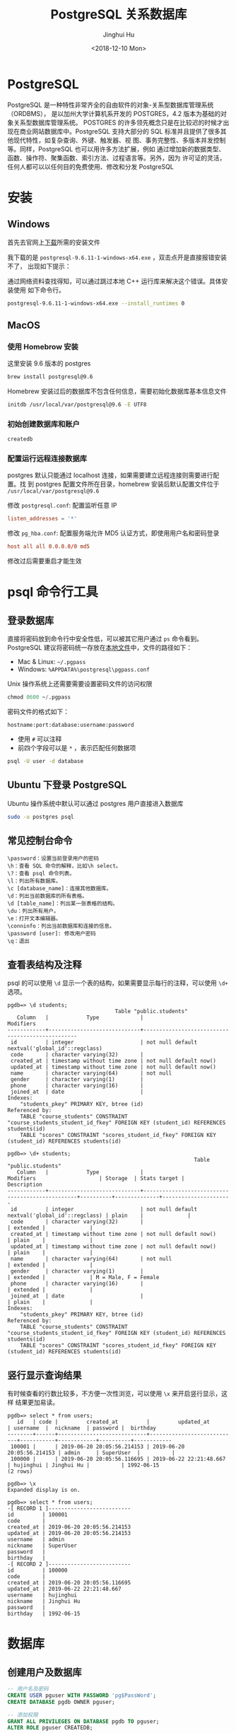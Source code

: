 #+TITLE: PostgreSQL 关系数据库
#+AUTHOR: Jinghui Hu
#+EMAIL: hujinghui@buaa.edu.cn
#+DATE: <2018-12-10 Mon>
#+TAGS: postgresql install setup database

* PostgreSQL
  PostgreSQL 是一种特性非常齐全的自由软件的对象-关系型数据库管理系统（ORDBMS），
  是以加州大学计算机系开发的 POSTGRES，4.2 版本为基础的对象关系型数据库管理系统。
  POSTGRES 的许多领先概念只是在比较迟的时候才出现在商业网站数据库中。PostgreSQL
  支持大部分的 SQL 标准并且提供了很多其他现代特性，如复杂查询、外键、触发器、视
  图、事务完整性、多版本并发控制等。同样，PostgreSQL 也可以用许多方法扩展，例如
  通过增加新的数据类型、函数、操作符、聚集函数、索引方法、过程语言等。另外，因为
  许可证的灵活，任何人都可以以任何目的免费使用、修改和分发 PostgreSQL

* 安装
** Windows
   首先去官网上[[https://www.enterprisedb.com/downloads/postgres-postgresql-downloads][下载]]所需的安装文件

   [[file:../static/image/2018/12/postgresql-download.png]]

   我下载的是 ~postgresql-9.6.11-1-windows-x64.exe~ ，双击点开是直接报错安装不了，
   出现如下提示：

   [[file:../static/image/2018/12/postgresql-install-error.png]]

   通过网络资料查找得知，可以通过跳过本地 C++ 运行库来解决这个错误。具体安装使用
   如下命令行。

   #+BEGIN_SRC sh
     postgresql-9.6.11-1-windows-x64.exe --install_runtimes 0
   #+END_SRC

** MacOS
*** 使用 Homebrow 安装
    这里安装 9.6 版本的 postgres
    #+BEGIN_SRC sh
      brew install postgresql@9.6
    #+END_SRC

    Homebrew 安装过后的数据库不包含任何信息，需要初始化数据库基本信息文件
    #+BEGIN_SRC sh
      initdb /usr/local/var/postgresql@9.6 -E UTF8
    #+END_SRC

*** 初始创建数据库和账户
    #+BEGIN_SRC sh
      createdb
    #+END_SRC

*** 配置运行远程连接数据库
   postgres 默认只能通过 localhost 连接，如果需要建立远程连接则需要进行配置。找
   到 postgres 配置文件所在目录，homebrew 安装后默认配置文件位于
   =/usr/local/var/postgresql@9.6=

   修改 =postgresql.conf=: 配置监听任意 IP
   #+BEGIN_SRC conf
     listen_addresses = '*'
   #+END_SRC

   修改 =pg_hba.conf=: 配置服务端允许 MD5 认证方式，即使用用户名和密码登录
   #+BEGIN_SRC conf
     host all all 0.0.0.0/0 md5
   #+END_SRC

   修改过后需要重启才能生效

* psql 命令行工具
** 登录数据库
   直接将密码放到命令行中安全性低，可以被其它用户通过 ~ps~ 命令看到。PostgreSQL
   建议将密码统一存放在[[https://www.postgresql.org/docs/9.6/libpq-pgpass.html][本地文件]]中，文件的路径如下：
   - Mac & Linux: =~/.pgpass=
   - Windows: =%APPDATA%\postgresql\pgpass.conf=

   Unix 操作系统上还需要需要设置密码文件的访问权限
   #+BEGIN_SRC sql
     chmod 0600 ~/.pgpass
   #+END_SRC

   密码文件的格式如下：
   #+BEGIN_SRC text
     hostname:port:database:username:password
   #+END_SRC
   - 使用 =#= 可以注释
   - 前四个字段可以是 =*= ，表示匹配任何数据项

   #+BEGIN_SRC sh
     psql -U user -d database
   #+END_SRC

** Ubuntu 下登录 PostgreSQL
   Ubuntu 操作系统中默认可以通过 postgres 用户直接进入数据库
   #+BEGIN_SRC sh
     sudo -u postgres psql
   #+END_SRC

** 常见控制台命令
   #+BEGIN_SRC text
     \password：设置当前登录用户的密码
     \h：查看 SQL 命令的解释，比如\h select。
     \?：查看 psql 命令列表。
     \l：列出所有数据库。
     \c [database_name]：连接其他数据库。
     \d：列出当前数据库的所有表格。
     \d [table_name]：列出某一张表格的结构。
     \du：列出所有用户。
     \e：打开文本编辑器。
     \conninfo：列出当前数据库和连接的信息。
     \password [user]: 修改用户密码
     \q：退出
   #+END_SRC

** 查看表结构及注释
   psql 的可以使用 ~\d~ 显示一个表的结构，如果需要显示每行的注释，可以使用 ~\d+~
   选项。
   #+BEGIN_SRC text
     pgdb=> \d students;
                                       Table "public.students"
        Column   |            Type             |                    Modifiers
     ------------+-----------------------------+-------------------------------------------------
      id         | integer                     | not null default nextval('global_id'::regclass)
      code       | character varying(32)       |
      created_at | timestamp without time zone | not null default now()
      updated_at | timestamp without time zone | not null default now()
      name       | character varying(64)       | not null
      gender     | character varying(1)        |
      phone      | character varying(16)       |
      joined_at  | date                        |
     Indexes:
         "students_pkey" PRIMARY KEY, btree (id)
     Referenced by:
         TABLE "course_students" CONSTRAINT "course_students_student_id_fkey" FOREIGN KEY (student_id) REFERENCES students(id)
         TABLE "scores" CONSTRAINT "scores_student_id_fkey" FOREIGN KEY (student_id) REFERENCES students(id)

     pgdb=> \d+ students;
                                                                Table "public.students"
        Column   |            Type             |                    Modifiers                    | Storage  | Stats target |     Description
     ------------+-----------------------------+-------------------------------------------------+----------+--------------+----------------------
      id         | integer                     | not null default nextval('global_id'::regclass) | plain    |              |
      code       | character varying(32)       |                                                 | extended |              |
      created_at | timestamp without time zone | not null default now()                          | plain    |              |
      updated_at | timestamp without time zone | not null default now()                          | plain    |              |
      name       | character varying(64)       | not null                                        | extended |              |
      gender     | character varying(1)        |                                                 | extended |              | M = Male, F = Female
      phone      | character varying(16)       |                                                 | extended |              |
      joined_at  | date                        |                                                 | plain    |              |
     Indexes:
         "students_pkey" PRIMARY KEY, btree (id)
     Referenced by:
         TABLE "course_students" CONSTRAINT "course_students_student_id_fkey" FOREIGN KEY (student_id) REFERENCES students(id)
         TABLE "scores" CONSTRAINT "scores_student_id_fkey" FOREIGN KEY (student_id) REFERENCES students(id)
   #+END_SRC

** 竖行显示查询结果
   有时候查看的行数比较多，不方便一次性浏览，可以使用 ~\x~ 来开启竖行显示，这样
   结果更加易读。
   #+BEGIN_SRC text
     pgdb=> select * from users;
        id   | code |         created_at         |         updated_at         | username  |  nickname  | password |  birthday
     --------+------+----------------------------+----------------------------+-----------+------------+----------+------------
      100001 |      | 2019-06-20 20:05:56.214153 | 2019-06-20 20:05:56.214153 | admin     | SuperUser  |          |
      100000 |      | 2019-06-20 20:05:56.116695 | 2019-06-22 22:21:48.667    | hujinghui | Jinghui Hu |          | 1992-06-15
     (2 rows)

     pgdb=> \x
     Expanded display is on.

     pgdb=> select * from users;
     -[ RECORD 1 ]--------------------------
     id         | 100001
     code       |
     created_at | 2019-06-20 20:05:56.214153
     updated_at | 2019-06-20 20:05:56.214153
     username   | admin
     nickname   | SuperUser
     password   |
     birthday   |
     -[ RECORD 2 ]--------------------------
     id         | 100000
     code       |
     created_at | 2019-06-20 20:05:56.116695
     updated_at | 2019-06-22 22:21:48.667
     username   | hujinghui
     nickname   | Jinghui Hu
     password   |
     birthday   | 1992-06-15
   #+END_SRC

* 数据库
** 创建用户及数据库
   #+BEGIN_SRC sql
     -- 用户名及密码
     CREATE USER pguser WITH PASSWORD 'pg$PassWord';
     CREATE DATABASE pgdb OWNER pguser;

     -- 添加权限
     GRANT ALL PRIVILEGES ON DATABASE pgdb TO pguser;
     ALTER ROLE pguser CREATEDB;
   #+END_SRC

* 用户/权限
** 修改用户密码
   直接使用 sql 了修改 postgres 默认用户的密码。
   #+BEGIN_SRC sql
     ALTER USER postgres WITH PASSWORD 'postgres';
   #+END_SRC

* 常用命令速查

** 查看数据库基本信息
   #+BEGIN_SRC sql
     -- 查看所有用户列表:
     SELECT rolname FROM pg_roles;
     -- 查看当前用户:
     SELECT current_user;
     -- 查看当前用户权限
     \du
     -- 查看所有数据库列表
     \l
     -- 查看当前数据库
     SELECT current_database();
     -- 查看当前数据库的所有表
     \dt
     -- 查看函数列表
     \df <schema>
    #+END_SRC
** 数据库相关的操作命令
    #+BEGIN_SRC sql
      -- 连接数据库
      \c <database_name>
      -- 创建数据库
      CREATE DATABASE <database_name> WITH OWNER <username>;
      -- 删除数据库
      DROP DATABASE IF EXISTS <database_name>;
      -- 重命名数据库
      ALTER DATABASE <old_name> RENAME TO <new_name>;
    #+END_SRC
** 用户信息相关的操作命令
    #+BEGIN_SRC sql
      -- 查看所有用户
      SELECT rolname FROM pg_roles;
      -- 创建用户
      CREATE USER <user_name> WITH PASSWORD '<password>';
      -- 删除用户
      DROP USER IF EXISTS <user_name>;
      -- 修改用户密码
      ALTER ROLE <user_name> WITH PASSWORD '<password>';
    #+END_SRC
** 表相关的操作命令
    #+BEGIN_SRC sql
      -- 查看所有表
      \dt
      -- 查看全局的表
      \dt *.*
      -- 创建表
      CREATE TABLE <table_name> (
        <column_name> <column_type>,
        <column_name> <column_type>,
        <column_name> <column_type>
      );

      -- 创建用户表的例子
      CREATE SEQUENCE global_id
        INCREMENT BY 1
        MINVALUE 1 NO MAXVALUE
        START WITH 9999;

      CREATE TABLE users (
        id INT PRIMARY KEY NOT NULL DEFAULT NEXTVAL('global_id'),
        code VARCHAR(32), -- data is invalid when code is NULL
        created_at TIMESTAMP WITHOUT TIME ZONE NOT NULL DEFAULT CURRENT_TIMESTAMP,
        updated_at TIMESTAMP WITHOUT TIME ZONE NOT NULL DEFAULT CURRENT_TIMESTAMP,
        username VARCHAR(64) NOT NULL,
        nickname VARCHAR(64),
        password VARCHAR(128),
        birthday DATE,
        CONSTRAINT unique_username UNIQUE (username)
      );
      ALTER TABLE users OWNER TO <tabowner_name>;
      COMMENT ON TABLE users IS '用户表';
      COMMENT ON COLUMN users.username IS '用户登录的用户名';
      COMMENT ON COLUMN users.nickname IS '用户昵称';

      -- 删除表
      DROP TABLE IF EXISTS <table_name> CASCADE;
    #+END_SRC
** 数据备份与还原
    #+BEGIN_SRC sh
      # 备份数据库
      pg_dump <database_name>
      # 还原数据库
      pg_restore -d <database_name> -a <file_pathway>
    #+END_SRC
    #+BEGIN_SRC sql
      -- 导出 csv 文件
      \copy <table_name> TO '<file_path>' CSV;
      -- 导入 csv 文件
      \copy <table_name> FROM '<file_path>' CSV;
    #+END_SRC

* 参考链接
  1. [[https://www.postgresql.org/docs/current/index.html][postgres docs]]
